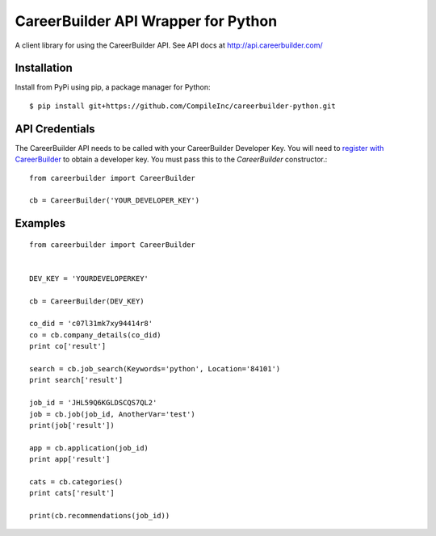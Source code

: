 ====================================
CareerBuilder API Wrapper for Python
====================================

A client library for using the CareerBuilder API. See API docs at
http://api.careerbuilder.com/


Installation
------------

Install from PyPi using pip, a package manager for Python::

    $ pip install git+https://github.com/CompileInc/careerbuilder-python.git


API Credentials
---------------

The CareerBuilder API needs to be called with your CareerBuilder Developer Key.
You will need to `register with CareerBuilder
<http://developer.careerbuilder.com/keyrequests/new>`_ to obtain a developer
key. You must pass this to the `CareerBuilder` constructor.::

    from careerbuilder import CareerBuilder

    cb = CareerBuilder('YOUR_DEVELOPER_KEY')


Examples
--------

::

    from careerbuilder import CareerBuilder


    DEV_KEY = 'YOURDEVELOPERKEY'

    cb = CareerBuilder(DEV_KEY)

    co_did = 'c07l31mk7xy94414r8'
    co = cb.company_details(co_did)
    print co['result']

    search = cb.job_search(Keywords='python', Location='84101')
    print search['result']

    job_id = 'JHL59Q6KGLDSCQS7QL2'
    job = cb.job(job_id, AnotherVar='test')
    print(job['result'])

    app = cb.application(job_id)
    print app['result']

    cats = cb.categories()
    print cats['result']

    print(cb.recommendations(job_id))


